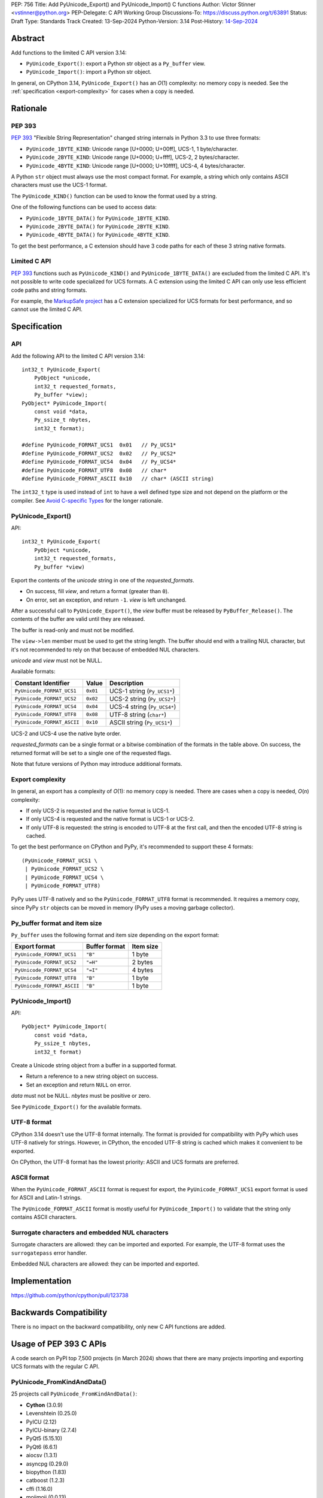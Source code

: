 PEP: 756
Title: Add PyUnicode_Export() and PyUnicode_Import() C functions
Author: Victor Stinner <vstinner@python.org>
PEP-Delegate: C API Working Group
Discussions-To: https://discuss.python.org/t/63891
Status: Draft
Type: Standards Track
Created: 13-Sep-2024
Python-Version: 3.14
Post-History: `14-Sep-2024 <https://discuss.python.org/t/63891>`__

.. highlight:: c


Abstract
========

Add functions to the limited C API version 3.14:

* ``PyUnicode_Export()``: export a Python str object as a ``Py_buffer``
  view.
* ``PyUnicode_Import()``: import a Python str object.

In general, on CPython 3.14, ``PyUnicode_Export()`` has an *O*\ (1)
complexity: no memory copy is needed. See the :ref:`specification
<export-complexity>` for cases when a copy is needed.


Rationale
=========

PEP 393
-------

:pep:`393` "Flexible String Representation" changed string internals in
Python 3.3 to use three formats:

* ``PyUnicode_1BYTE_KIND``: Unicode range [U+0000; U+00ff],
  UCS-1, 1 byte/character.
* ``PyUnicode_2BYTE_KIND``: Unicode range [U+0000; U+ffff],
  UCS-2, 2 bytes/character.
* ``PyUnicode_4BYTE_KIND``: Unicode range [U+0000; U+10ffff],
  UCS-4, 4 bytes/character.

A Python ``str`` object must always use the most compact format. For
example, a string which only contains ASCII characters must use the
UCS-1 format.

The ``PyUnicode_KIND()`` function can be used to know the format used by
a string.

One of the following functions can be used to access data:

* ``PyUnicode_1BYTE_DATA()`` for ``PyUnicode_1BYTE_KIND``.
* ``PyUnicode_2BYTE_DATA()`` for ``PyUnicode_2BYTE_KIND``.
* ``PyUnicode_4BYTE_DATA()`` for ``PyUnicode_4BYTE_KIND``.

To get the best performance, a C extension should have 3 code paths for
each of these 3 string native formats.

Limited C API
-------------

:pep:`393` functions such as ``PyUnicode_KIND()`` and
``PyUnicode_1BYTE_DATA()`` are excluded from the limited C API. It's not
possible to write code specialized for UCS formats. A C extension using
the limited C API can only use less efficient code paths and string
formats.

For example, the `MarkupSafe project
<https://palletsprojects.com/projects/markupsafe/>`_ has a C extension
specialized for UCS formats for best performance, and so cannot use the
limited C API.


Specification
=============

API
---

Add the following API to the limited C API version 3.14::

    int32_t PyUnicode_Export(
        PyObject *unicode,
        int32_t requested_formats,
        Py_buffer *view);
    PyObject* PyUnicode_Import(
        const void *data,
        Py_ssize_t nbytes,
        int32_t format);

    #define PyUnicode_FORMAT_UCS1  0x01   // Py_UCS1*
    #define PyUnicode_FORMAT_UCS2  0x02   // Py_UCS2*
    #define PyUnicode_FORMAT_UCS4  0x04   // Py_UCS4*
    #define PyUnicode_FORMAT_UTF8  0x08   // char*
    #define PyUnicode_FORMAT_ASCII 0x10   // char* (ASCII string)

The ``int32_t`` type is used instead of ``int`` to have a well defined
type size and not depend on the platform or the compiler.
See `Avoid C-specific Types
<https://github.com/capi-workgroup/api-evolution/issues/10>`_ for the
longer rationale.

PyUnicode_Export()
------------------

API::

    int32_t PyUnicode_Export(
        PyObject *unicode,
        int32_t requested_formats,
        Py_buffer *view)

Export the contents of the *unicode* string in one of the *requested_formats*.

* On success, fill *view*, and return a format (greater than ``0``).
* On error, set an exception, and return ``-1``.
  *view* is left unchanged.

After a successful call to ``PyUnicode_Export()``,
the *view* buffer must be released by ``PyBuffer_Release()``.
The contents of the buffer are valid until they are released.

The buffer is read-only and must not be modified.

The ``view->len`` member must be used to get the string length. The
buffer should end with a trailing NUL character, but it's not
recommended to rely on that because of embedded NUL characters.

*unicode* and *view* must not be NULL.

Available formats:

===================================  ========  ===========================
Constant Identifier                  Value     Description
===================================  ========  ===========================
``PyUnicode_FORMAT_UCS1``            ``0x01``  UCS-1 string (``Py_UCS1*``)
``PyUnicode_FORMAT_UCS2``            ``0x02``  UCS-2 string (``Py_UCS2*``)
``PyUnicode_FORMAT_UCS4``            ``0x04``  UCS-4 string (``Py_UCS4*``)
``PyUnicode_FORMAT_UTF8``            ``0x08``  UTF-8 string (``char*``)
``PyUnicode_FORMAT_ASCII``           ``0x10``  ASCII string (``Py_UCS1*``)
===================================  ========  ===========================

UCS-2 and UCS-4 use the native byte order.

*requested_formats* can be a single format or a bitwise combination of the
formats in the table above.
On success, the returned format will be set to a single one of the requested
flags.

Note that future versions of Python may introduce additional formats.

.. _export-complexity:

Export complexity
-----------------

In general, an export has a complexity of *O*\ (1): no memory copy is
needed. There are cases when a copy is needed, *O*\ (*n*) complexity:

* If only UCS-2 is requested and the native format is UCS-1.
* If only UCS-4 is requested and the native format is UCS-1 or UCS-2.
* If only UTF-8 is requested: the string is encoded to UTF-8 at the
  first call, and then the encoded UTF-8 string is cached.

To get the best performance on CPython and PyPy, it's recommended to
support these 4 formats::

    (PyUnicode_FORMAT_UCS1 \
     | PyUnicode_FORMAT_UCS2 \
     | PyUnicode_FORMAT_UCS4 \
     | PyUnicode_FORMAT_UTF8)

PyPy uses UTF-8 natively and so the ``PyUnicode_FORMAT_UTF8`` format is
recommended. It requires a memory copy, since PyPy ``str`` objects can
be moved in memory (PyPy uses a moving garbage collector).


Py_buffer format and item size
------------------------------

``Py_buffer`` uses the following format and item size depending on the
export format:

==========================  ==================  ============
Export format               Buffer format       Item size
==========================  ==================  ============
``PyUnicode_FORMAT_UCS1``   ``"B"``             1 byte
``PyUnicode_FORMAT_UCS2``   ``"=H"``            2 bytes
``PyUnicode_FORMAT_UCS4``   ``"=I"``            4 bytes
``PyUnicode_FORMAT_UTF8``   ``"B"``             1 byte
``PyUnicode_FORMAT_ASCII``  ``"B"``             1 byte
==========================  ==================  ============


PyUnicode_Import()
------------------

API::

    PyObject* PyUnicode_Import(
        const void *data,
        Py_ssize_t nbytes,
        int32_t format)

Create a Unicode string object from a buffer in a supported format.

* Return a reference to a new string object on success.
* Set an exception and return ``NULL`` on error.

*data* must not be NULL. *nbytes* must be positive or zero.

See ``PyUnicode_Export()`` for the available formats.


UTF-8 format
------------

CPython 3.14 doesn't use the UTF-8 format internally. The format is
provided for compatibility with PyPy which uses UTF-8 natively for
strings. However, in CPython, the encoded UTF-8 string is cached which
makes it convenient to be exported.

On CPython, the UTF-8 format has the lowest priority: ASCII and UCS
formats are preferred.

ASCII format
------------

When the ``PyUnicode_FORMAT_ASCII`` format is request for export, the
``PyUnicode_FORMAT_UCS1`` export format is used for ASCII and Latin-1
strings.

The ``PyUnicode_FORMAT_ASCII`` format is mostly useful for
``PyUnicode_Import()`` to validate that the string only contains ASCII
characters.


Surrogate characters and embedded NUL characters
------------------------------------------------

Surrogate characters are allowed: they can be imported and exported. For
example, the UTF-8 format uses the ``surrogatepass`` error handler.

Embedded NUL characters are allowed: they can be imported and exported.


Implementation
==============

https://github.com/python/cpython/pull/123738


Backwards Compatibility
=======================

There is no impact on the backward compatibility, only new C API
functions are added.


Usage of PEP 393 C APIs
=======================

A code search on PyPI top 7,500 projects (in March 2024) shows that
there are many projects importing and exporting UCS formats with the
regular C API.

PyUnicode_FromKindAndData()
---------------------------

25 projects call ``PyUnicode_FromKindAndData()``:

* **Cython** (3.0.9)
* Levenshtein (0.25.0)
* PyICU (2.12)
* PyICU-binary (2.7.4)
* PyQt5 (5.15.10)
* PyQt6 (6.6.1)
* aiocsv (1.3.1)
* asyncpg (0.29.0)
* biopython (1.83)
* catboost (1.2.3)
* cffi (1.16.0)
* mojimoji (0.0.13)
* mwparserfromhell (0.6.6)
* numba (0.59.0)
* **numpy** (1.26.4)
* orjson (3.9.15)
* pemja (0.4.1)
* pyahocorasick (2.0.0)
* pyjson5 (1.6.6)
* rapidfuzz (3.6.2)
* regex (2023.12.25)
* srsly (2.4.8)
* tokenizers (0.15.2)
* ujson (5.9.0)
* unicodedata2 (15.1.0)


PyUnicode_4BYTE_DATA()
----------------------

21 projects call ``PyUnicode_2BYTE_DATA()`` and/or
``PyUnicode_4BYTE_DATA()``:

* **Cython** (3.0.9)
* **MarkupSafe** (2.1.5)
* Nuitka (2.1.2)
* PyICU (2.12)
* PyICU-binary (2.7.4)
* PyQt5_sip (12.13.0)
* PyQt6_sip (13.6.0)
* biopython (1.83)
* catboost (1.2.3)
* cement (3.0.10)
* cffi (1.16.0)
* duckdb (0.10.0)
* **mypy** (1.9.0)
* **numpy** (1.26.4)
* orjson (3.9.15)
* pemja (0.4.1)
* pyahocorasick (2.0.0)
* pyjson5 (1.6.6)
* pyobjc-core (10.2)
* sip (6.8.3)
* wxPython (4.2.1)


Hypothetical CPython Unicode changes
====================================

Guessing CPython future is highly hypothetical. But it's worth it to
explore possible future Unicode changes to check if the PEP 756 API can
be easily adapted to such changes.

Use UTF-8 internally
--------------------

It has been discussed to `use UTF-8 internally for strings
<https://github.com/faster-cpython/ideas/issues/684>`_.

If it happens, the existing ``PyUnicode_FORMAT_UTF8`` format would get
the highest priority, and other formats such as
``PyUnicode_FORMAT_UCS4`` would have to convert the string to the
requested format. The complexity remains *O*\ (1), no copy would be
needed, if the 4 formats are requested::

    (PyUnicode_FORMAT_UCS1 \
     | PyUnicode_FORMAT_UCS2 \
     | PyUnicode_FORMAT_UCS4 \
     | PyUnicode_FORMAT_UTF8)

Later, if nobody uses UCS formats anymore, they can be soft deprecated,
or deprecated.


Replace UCS-4 with UTF-16
-------------------------

It has been discussed to `replace UCS-4 with UTF-16
<https://github.com/capi-workgroup/decisions/issues/33#issuecomment-2343717648>`_.

Terry Jan Reedy once proposed the ASCII/UCS-1/UCS-2/UTF-16
implementation. It could be more complex than the current
ASCII/UCS-1/UCS-2/UCS-4 implementation, but it has several advantages.
UTF-16 could also be a native format in Jython.

If it happens, a new ``PyUnicode_FORMAT_UTF16`` format can be added.


Rejected Ideas
==============

Reject embedded NUL characters and require trailing NUL character
-----------------------------------------------------------------

In C, it's convenient to have a trailing NUL character. For example,
the ``for (; *str != 0; str++)`` loop can be used to iterate on
characters and ``strlen()`` can be used to get a string length.

The problem is that a Python ``str`` object can embed NUL characters.
Example: ``"ab\0c"``. If a string contains an embedded NUL character,
code relying on the NUL character to find the string end truncates the
string. It can lead to bugs, or even security vulnerabilities.
See a previous discussion in the issue `Change PyUnicode_AsUTF8()
to return NULL on embedded null characters
<https://github.com/python/cpython/issues/111089>`_.

Rejecting embedded NUL characters require to scan the string which has
an *O*\ (*n*) complexity.

Reject surrogate characters
---------------------------

Surrogate characters are characters in the Unicode range [U+D800;
U+DFFF].  They are disallowed by UTF codecs such as UTF-8. A Python
``str`` object can contain arbitrary lone surrogate characters. Example:
``"\uDC80"``.

Rejecting surrogate characters prevents exporting a string which contains
such a character. It can be surprising and annoying since the
``PyUnicode_Export()`` caller doesn't control the string contents.

Allowing surrogate characters allows to export any string and so avoid
this issue. For example, the UTF-8 codec can be used with the
``surrogatepass`` error handler to encode and decode surrogate
characters.


Discussions
===========

* https://discuss.python.org/t/63891
* https://github.com/capi-workgroup/decisions/issues/33
* https://github.com/python/cpython/issues/119609

Copyright
=========

This document is placed in the public domain or under the
CC0-1.0-Universal license, whichever is more permissive.

